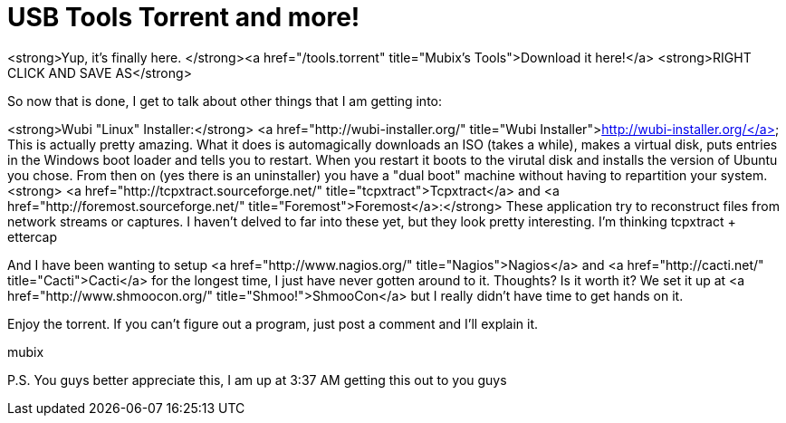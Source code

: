 = USB Tools Torrent and more!
:hp-tags: Uncategorized

<strong>Yup, it's finally here. </strong><a href="/tools.torrent"  title="Mubix's Tools">Download it here!</a> <strong>RIGHT CLICK AND SAVE AS</strong>  
  
So now that is done, I get to talk about other things that I am getting into:  
  
<strong>Wubi "Linux" Installer:</strong> <a href="http://wubi-installer.org/"  title="Wubi Installer">http://wubi-installer.org/</a>  
 This is actually pretty amazing. What it does is automagically downloads an ISO (takes a while), makes a virtual disk, puts entries in the Windows boot loader and tells you to restart. When you restart it boots to the virutal disk and installs the version of Ubuntu you chose. From then on (yes there is an uninstaller) you have a "dual boot" machine without having to repartition your system.  
<strong>  
<a href="http://tcpxtract.sourceforge.net/"  title="tcpxtract">Tcpxtract</a> and <a href="http://foremost.sourceforge.net/"  title="Foremost">Foremost</a>:</strong>  
These application try to reconstruct files from network streams or captures. I haven't delved to far into these yet, but they look pretty interesting. I'm thinking tcpxtract + ettercap  
  
And I have been wanting to setup <a href="http://www.nagios.org/"  title="Nagios">Nagios</a> and <a href="http://cacti.net/"  title="Cacti">Cacti</a> for the longest time, I just have never gotten around to it. Thoughts? Is it worth it? We set it up at <a href="http://www.shmoocon.org/"  title="Shmoo!">ShmooCon</a> but I really didn't have time to get hands on it.  
  
Enjoy the torrent. If you can't figure out a program, just post a comment and I'll explain it.  
  
mubix  
  
P.S. You guys better appreciate this, I am up at 3:37 AM getting this out to you guys
